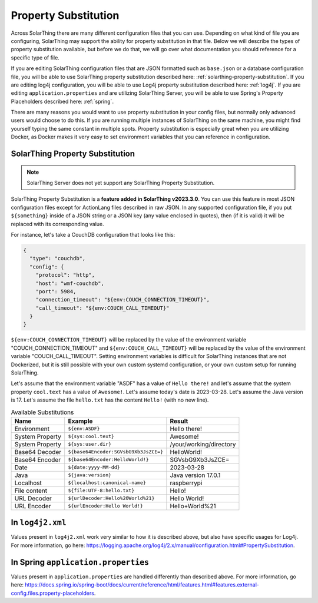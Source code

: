 Property Substitution
========================

Across SolarThing there are many different configuration files that you can use.
Depending on what kind of file you are configuring, SolarThing may support the ability for property substitution in that file.
Below we will describe the types of property substitution available, but before we do that, we will go over what documentation you should reference for a specific type of file.

If you are editing SolarThing configuration files that are JSON formatted such as ``base.json`` or a database configuration file,
you will be able to use SolarThing property substitution described here: :ref:`solarthing-property-substitution`.
If you are editing log4j configuration, you will be able to use Log4j property substitution described here: :ref:`log4j`.
If you are editing ``application.properties`` and are utilizing SolarThing Server, you will be able to use Spring's Property Placeholders described here: :ref:`spring`.

There are many reasons you would want to use property substitution in your config files, but normally only advanced users would choose to do this.
If you are running multiple instances of SolarThing on the same machine, you might find yourself typing the same constant in multiple spots.
Property substitution is especially great when you are utilizing Docker, as Docker makes it very easy to set environment variables that you can reference in configuration.


.. _solarthing-property-substitution:

SolarThing Property Substitution
------------------------------------

.. note:: SolarThing Server does not yet support any SolarThing Property Substitution.

SolarThing Property Substitution is a **feature added in SolarThing v2023.3.0**.
You can use this feature in most JSON configuration files except for ActionLang files described in raw JSON.
In any supported configuration file, if you put ``${something}`` inside of a JSON string or a JSON key (any value enclosed in quotes),
then (if it is valid) it will be replaced with its corresponding value.

For instance, let's take a CouchDB configuration that looks like this:

.. code-block:: yaml

  {
    "type": "couchdb",
    "config": {
      "protocol": "http",
      "host": "wmf-couchdb",
      "port": 5984,
      "connection_timeout": "${env:COUCH_CONNECTION_TIMEOUT}",
      "call_timeout": "${env:COUCH_CALL_TIMEOUT}"
    }
  }

``${env:COUCH_CONNECTION_TIMEOUT}`` will be replaced by the value of the environment variable "COUCH_CONNECTION_TIMEOUT" and
``${env:COUCH_CALL_TIMEOUT}`` will be replaced by the value of the environment variable "COUCH_CALL_TIMEOUT".
Setting environment variables is difficult for SolarThing instances that are not Dockerized,
but it is still possible with your own custom systemd configuration, or your own custom setup for running SolarThing.

Let's assume that the environment variable "ASDF" has a value of ``Hello there!`` and let's assume that the system property ``cool.text`` has a value of ``Awesome!``.
Let's assume today's date is 2023-03-28. Let's assume the Java version is 17.
Let's assume the file ``hello.txt`` has the content ``Hello!`` (with no new line).

.. csv-table:: Available Substitutions
  :header: "Name", "Example", "Result"

  "Environment", "``${env:ASDF}``", "Hello there!"
  "System Property", "``${sys:cool.text}``", "Awesome!"
  "System Property", "``${sys:user.dir}``", "/your/working/directory"
  "Base64 Decoder", "``${base64Encoder:SGVsbG9Xb3JsZCE=}``", "HelloWorld!"
  "Base64 Encoder", "``${base64Encoder:HelloWorld!}``", "SGVsbG9Xb3JsZCE="
  "Date", "``${date:yyyy-MM-dd}``", "2023-03-28"
  "Java", "``${java:version}``", "Java version 17.0.1"
  "Localhost", "``${localhost:canonical-name}``", "raspberrypi"
  "File content", "``${file:UTF-8:hello.txt}``", "Hello!"
  "URL Decoder", "``${urlDecoder:Hello%20World%21}``", "Hello World!"
  "URL Encoder", "``${urlEncoder:Hello World!}``", "Hello+World%21"


.. _log4j:

In ``log4j2.xml``
--------------------

Values present in ``log4j2.xml`` work very similar to how it is described above, but also have specific usages for Log4j.
For more information, go here: https://logging.apache.org/log4j/2.x/manual/configuration.html#PropertySubstitution.


.. _spring:

In Spring ``application.properties``
---------------------------------------

Values present in ``application.properties`` are handled differently than described above.
For more information, go here: https://docs.spring.io/spring-boot/docs/current/reference/html/features.html#features.external-config.files.property-placeholders.
